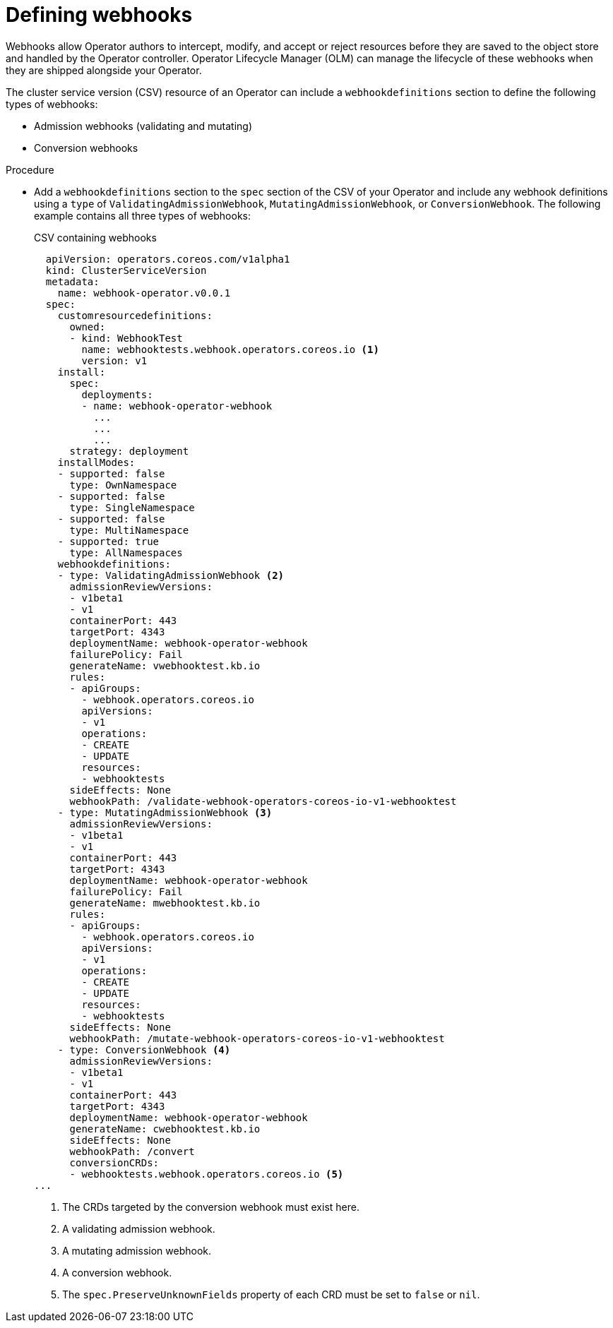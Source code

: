 // Module included in the following assemblies:
//
// * operators/operator_sdk/osdk-generating-csvs.adoc

[id="olm-defining-csv-webhook_{context}"]
= Defining webhooks

Webhooks allow Operator authors to intercept, modify, and accept or reject resources before they are saved to the object store and handled by the Operator controller. Operator Lifecycle Manager (OLM) can manage the lifecycle of these webhooks when they are shipped alongside your Operator.

The cluster service version (CSV) resource of an Operator can include a `webhookdefinitions` section to define the following types of webhooks:

* Admission webhooks (validating and mutating)
* Conversion webhooks

.Procedure

* Add a `webhookdefinitions` section to the `spec` section of the CSV of your Operator and include any webhook definitions using a `type` of `ValidatingAdmissionWebhook`, `MutatingAdmissionWebhook`, or `ConversionWebhook`. The following example contains all three types of webhooks:
+
.CSV containing webhooks
[source,yaml]
----
  apiVersion: operators.coreos.com/v1alpha1
  kind: ClusterServiceVersion
  metadata:
    name: webhook-operator.v0.0.1
  spec:
    customresourcedefinitions:
      owned:
      - kind: WebhookTest
        name: webhooktests.webhook.operators.coreos.io <1>
        version: v1
    install:
      spec:
        deployments:
        - name: webhook-operator-webhook
          ...
          ...
          ...
      strategy: deployment
    installModes:
    - supported: false
      type: OwnNamespace
    - supported: false
      type: SingleNamespace
    - supported: false
      type: MultiNamespace
    - supported: true
      type: AllNamespaces
    webhookdefinitions:
    - type: ValidatingAdmissionWebhook <2>
      admissionReviewVersions:
      - v1beta1
      - v1
      containerPort: 443
      targetPort: 4343
      deploymentName: webhook-operator-webhook
      failurePolicy: Fail
      generateName: vwebhooktest.kb.io
      rules:
      - apiGroups:
        - webhook.operators.coreos.io
        apiVersions:
        - v1
        operations:
        - CREATE
        - UPDATE
        resources:
        - webhooktests
      sideEffects: None
      webhookPath: /validate-webhook-operators-coreos-io-v1-webhooktest
    - type: MutatingAdmissionWebhook <3>
      admissionReviewVersions:
      - v1beta1
      - v1
      containerPort: 443
      targetPort: 4343
      deploymentName: webhook-operator-webhook
      failurePolicy: Fail
      generateName: mwebhooktest.kb.io
      rules:
      - apiGroups:
        - webhook.operators.coreos.io
        apiVersions:
        - v1
        operations:
        - CREATE
        - UPDATE
        resources:
        - webhooktests
      sideEffects: None
      webhookPath: /mutate-webhook-operators-coreos-io-v1-webhooktest
    - type: ConversionWebhook <4>
      admissionReviewVersions:
      - v1beta1
      - v1
      containerPort: 443
      targetPort: 4343
      deploymentName: webhook-operator-webhook
      generateName: cwebhooktest.kb.io
      sideEffects: None
      webhookPath: /convert
      conversionCRDs:
      - webhooktests.webhook.operators.coreos.io <5>
...
----
<1> The CRDs targeted by the conversion webhook must exist here.
<2> A validating admission webhook.
<3> A mutating admission webhook.
<4> A conversion webhook.
<5> The `spec.PreserveUnknownFields` property of each CRD must be set to `false` or `nil`.
